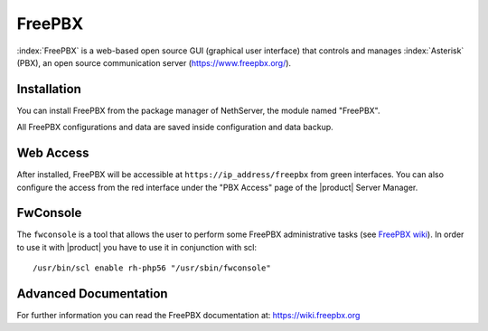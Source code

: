 =======
FreePBX
=======

:index:`FreePBX` is a web-based open source GUI (graphical user interface)
that controls and manages :index:`Asterisk` (PBX), an open source communication server
(https://www.freepbx.org/).

Installation
============

You can install FreePBX from the package manager of NethServer, the module
named "FreePBX".

All FreePBX configurations and data are saved inside configuration and data backup.

Web Access
==========

After installed, FreePBX will be accessible at ``https://ip_address/freepbx`` from
green interfaces.
You can also configure the access from the red interface under the "PBX Access"
page of the |product| Server Manager.

FwConsole
=========

The ``fwconsole`` is a tool that allows the user to perform some FreePBX administrative tasks
(see `FreePBX wiki <https://wiki.freepbx.org/pages/viewpage.action?pageId=37912685>`_).
In order to use it with |product| you have to use it in conjunction with scl: ::

  /usr/bin/scl enable rh-php56 "/usr/sbin/fwconsole"


Advanced Documentation
======================

For further information you can read the FreePBX documentation at:
https://wiki.freepbx.org
